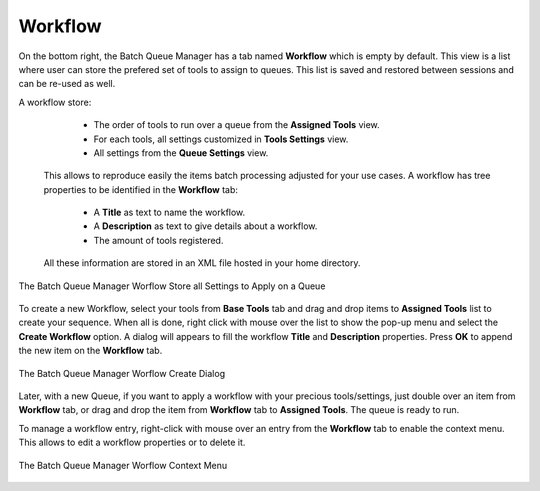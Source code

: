 .. meta::
   :description: digiKam Batch Queue Manager Workflow
   :keywords: digiKam, documentation, user manual, photo management, open source, free, learn, easy, batch, queue, manager, tools, workflow

.. metadata-placeholder

   :authors: - digiKam Team

   :license: see Credits and License page for details (https://docs.digikam.org/en/credits_license.html)

.. _bqm_workflow:

Workflow
========

.. contents::

On the bottom right, the Batch Queue Manager has a tab named **Workflow** which is empty by default. This view is a list where user can store the prefered set of tools to assign to queues. This list is saved and restored between sessions and can be re-used as well.

A workflow store:

    - The order of tools to run over a queue from the **Assigned Tools** view.
    - For each tools, all settings customized in **Tools Settings** view.
    - All settings from the **Queue Settings** view.

 This allows to reproduce easily the items batch processing adjusted for your use cases. A workflow has tree properties to be identified in the **Workflow** tab:
 
    - A **Title** as text to name the workflow.
    - A **Description** as text to give details about a workflow.
    - The amount of tools registered.

 All these information are stored in an XML file hosted in your home directory.

.. figure:: images/bqm_workflow_view.webp
    :alt:
    :align: center

    The Batch Queue Manager Worflow Store all Settings to Apply on a Queue

To create a new Workflow, select your tools from **Base Tools** tab and drag and drop items to **Assigned Tools** list to create your sequence. When all is done, right click with mouse over the list to show the pop-up menu and select the **Create Workflow** option. A dialog will appears to fill the workflow **Title** and **Description** properties. Press **OK** to append the new item on the **Workflow** tab.

.. figure:: images/bqm_workflow_create_dialog.webp
    :alt:
    :align: center

    The Batch Queue Manager Worflow Create Dialog

Later, with a new Queue, if you want to apply a workflow with your precious tools/settings, just double over an item from **Workflow** tab, or drag and drop the item from **Workflow** tab to **Assigned Tools**. The queue is ready to run.

To manage a workflow entry, right-click with mouse over an entry from the **Workflow** tab to enable the context menu. This allows to edit a workflow properties or to delete it.

.. figure:: images/bqm_workflow_context_menu.webp
    :alt:
    :align: center

    The Batch Queue Manager Worflow Context Menu
